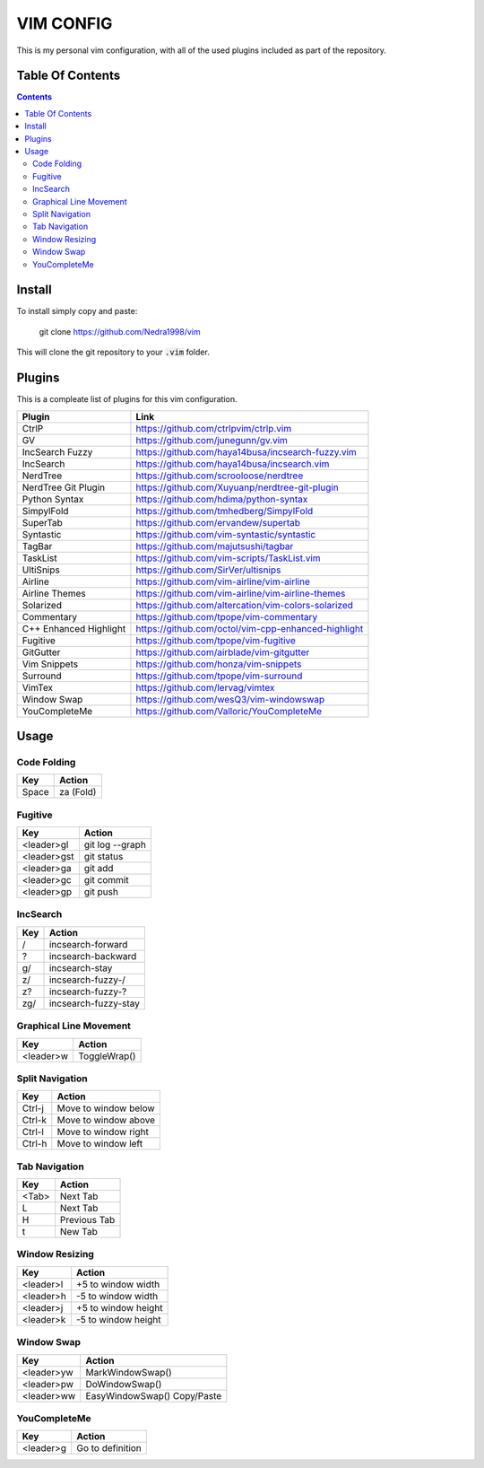 ##########
VIM CONFIG
##########

This is my personal vim configuration, with all of the used plugins included as
part of the repository.

*****************
Table Of Contents
*****************

.. contents::

*******
Install
*******

To install simply copy and paste:

..

  git clone https://github.com/Nedra1998/vim

This will clone the git repository to your :code:`.vim` folder.

*******
Plugins
*******

This is a compleate list of plugins for this vim configuration.

+------------------------+-----------------------------------------------------+
| Plugin                 | Link                                                |
+========================+=====================================================+
| CtrlP                  | https://github.com/ctrlpvim/ctrlp.vim               |
+------------------------+-----------------------------------------------------+
| GV                     | https://github.com/junegunn/gv.vim                  |
+------------------------+-----------------------------------------------------+
| IncSearch Fuzzy        | https://github.com/haya14busa/incsearch-fuzzy.vim   |
+------------------------+-----------------------------------------------------+
| IncSearch              | https://github.com/haya14busa/incsearch.vim         |
+------------------------+-----------------------------------------------------+
| NerdTree               | https://github.com/scrooloose/nerdtree              |
+------------------------+-----------------------------------------------------+
| NerdTree Git Plugin    | https://github.com/Xuyuanp/nerdtree-git-plugin      |
+------------------------+-----------------------------------------------------+
| Python Syntax          | https://github.com/hdima/python-syntax              |
+------------------------+-----------------------------------------------------+
| SimpylFold             | https://github.com/tmhedberg/SimpylFold             |
+------------------------+-----------------------------------------------------+
| SuperTab               | https://github.com/ervandew/supertab                |
+------------------------+-----------------------------------------------------+
| Syntastic              | https://github.com/vim-syntastic/syntastic          |
+------------------------+-----------------------------------------------------+
| TagBar                 | https://github.com/majutsushi/tagbar                |
+------------------------+-----------------------------------------------------+
| TaskList               | https://github.com/vim-scripts/TaskList.vim         |
+------------------------+-----------------------------------------------------+
| UltiSnips              | https://github.com/SirVer/ultisnips                 |
+------------------------+-----------------------------------------------------+
| Airline                | https://github.com/vim-airline/vim-airline          |
+------------------------+-----------------------------------------------------+
| Airline Themes         | https://github.com/vim-airline/vim-airline-themes   |
+------------------------+-----------------------------------------------------+
| Solarized              | https://github.com/altercation/vim-colors-solarized |
+------------------------+-----------------------------------------------------+
| Commentary             | https://github.com/tpope/vim-commentary             |
+------------------------+-----------------------------------------------------+
| C++ Enhanced Highlight | https://github.com/octol/vim-cpp-enhanced-highlight |
+------------------------+-----------------------------------------------------+
| Fugitive               | https://github.com/tpope/vim-fugitive               |
+------------------------+-----------------------------------------------------+
| GitGutter              | https://github.com/airblade/vim-gitgutter           |
+------------------------+-----------------------------------------------------+
| Vim Snippets           | https://github.com/honza/vim-snippets               |
+------------------------+-----------------------------------------------------+
| Surround               | https://github.com/tpope/vim-surround               |
+------------------------+-----------------------------------------------------+
| VimTex                 | https://github.com/lervag/vimtex                    |
+------------------------+-----------------------------------------------------+
| Window Swap            | https://github.com/wesQ3/vim-windowswap             |
+------------------------+-----------------------------------------------------+
| YouCompleteMe          | https://github.com/Valloric/YouCompleteMe           |
+------------------------+-----------------------------------------------------+

*****
Usage
*****

Code Folding
============

+-------+-----------+
| Key   | Action    |
+=======+===========+
| Space | za (Fold) |
+-------+-----------+

Fugitive
========

+-------------+-----------------+
| Key         | Action          |
+=============+=================+
| <leader>gl  | git log --graph |
+-------------+-----------------+
| <leader>gst | git status      |
+-------------+-----------------+
| <leader>ga  | git add         |
+-------------+-----------------+
| <leader>gc  | git commit      |
+-------------+-----------------+
| <leader>gp  | git push        |
+-------------+-----------------+

IncSearch
=========

+-----+----------------------+
| Key | Action               |
+=====+======================+
| /   | incsearch-forward    |
+-----+----------------------+
| ?   | incsearch-backward   |
+-----+----------------------+
| g/  | incsearch-stay       |
+-----+----------------------+
| z/  | incsearch-fuzzy-/    |
+-----+----------------------+
| z?  | incsearch-fuzzy-?    |
+-----+----------------------+
| zg/ | incsearch-fuzzy-stay |
+-----+----------------------+

Graphical Line Movement
=======================

+-----------+--------------+
| Key       | Action       |
+===========+==============+
| <leader>w | ToggleWrap() |
+-----------+--------------+

Split Navigation
================

+--------+----------------------+
| Key    | Action               |
+========+======================+
| Ctrl-j | Move to window below |
+--------+----------------------+
| Ctrl-k | Move to window above |
+--------+----------------------+
| Ctrl-l | Move to window right |
+--------+----------------------+
| Ctrl-h | Move to window left  |
+--------+----------------------+

Tab Navigation
==============

+-------+--------------+
| Key   | Action       |
+=======+==============+
| <Tab> | Next Tab     |
+-------+--------------+
| L     | Next Tab     |
+-------+--------------+
| H     | Previous Tab |
+-------+--------------+
| t     | New Tab      |
+-------+--------------+

Window Resizing
===============

+-----------+---------------------+
| Key       | Action              |
+===========+=====================+
| <leader>l | +5 to window width  |
+-----------+---------------------+
| <leader>h | -5 to window width  |
+-----------+---------------------+
| <leader>j | +5 to window height |
+-----------+---------------------+
| <leader>k | -5 to window height |
+-----------+---------------------+

Window Swap
===========

+------------+------------------+
| Key        | Action           |
+============+==================+
| <leader>yw | MarkWindowSwap() |
+------------+------------------+
| <leader>pw | DoWindowSwap()   |
+------------+------------------+
| <leader>ww | EasyWindowSwap() |
|            | Copy/Paste       |
+------------+------------------+

YouCompleteMe
=============

+-----------+------------------+
| Key       | Action           |
+===========+==================+
| <leader>g | Go to definition |
+-----------+------------------+


